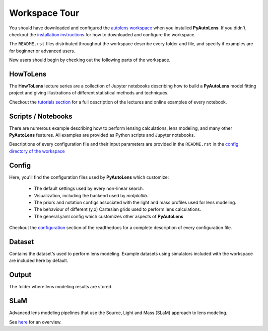 .. _workspace:

Workspace Tour
==============

You should have downloaded and configured the `autolens workspace <https://github.com/Jammy2211/autolens_workspace>`_
when you installed **PyAutoLens**. If you didn't, checkout the
`installation instructions <https://pyautolens.readthedocs.io/en/latest/general/installation.html#installation-with-pip>`_
for how to downloaded and configure the workspace.

The ``README.rst`` files distributed throughout the workspace describe every folder and file, and specify if
examples are for beginner or advanced users.

New users should begin by checking out the following parts of the workspace.

HowToLens
---------

The **HowToLens** lecture series are a collection of Jupyter notebooks describing how to build a **PyAutoLens** model
fitting project and giving illustrations of different statistical methods and techniques.

Checkout the
`tutorials section <file:///Users/Jammy/Code/PyAuto/PyAutoLens/docs/_build/tutorials/howtolens.html>`_ for a
full description of the lectures and online examples of every notebook.

Scripts / Notebooks
-------------------

There are numerous example describing how to perform lensing calculations, lens modeling, and many other
**PyAutoLens** features. All examples are provided as Python scripts and Jupyter notebooks.

Descriptions of every configuration file and their input parameters are provided in the ``README.rst`` in
the `config directory of the workspace <https://github.com/Jammy2211/autolens_workspace/tree/release/config>`_

Config
------

Here, you'll find the configuration files used by **PyAutoLens** which customize:

    - The default settings used by every non-linear search.
    - Visualization, including the backend used by *matplotlib*.
    - The priors and notation configs associated with the light and mass profiles used for lens modeling.
    - The behaviour of different (y,x) Cartesian grids used to perform lens calculations.
    - The general.yaml config which customizes other aspects of **PyAutoLens**.

Checkout the `configuration <https://pyautolens.readthedocs.io/en/latest/general/installation.html#installation-with-pip>`_
section of the readthedocs for a complete description of every configuration file.

Dataset
-------

Contains the dataset's used to perform lens modeling. Example datasets using simulators included with the workspace
are included here by default.

Output
------

The folder where lens modeling results are stored.

SLaM
----

Advanced lens modeling pipelines that use the Source, Light and Mass (SLaM) approach to lens modeling.

See `here <https://pyautolens.readthedocs.io/en/latest/advanced/slam.html>`_ for an overview.